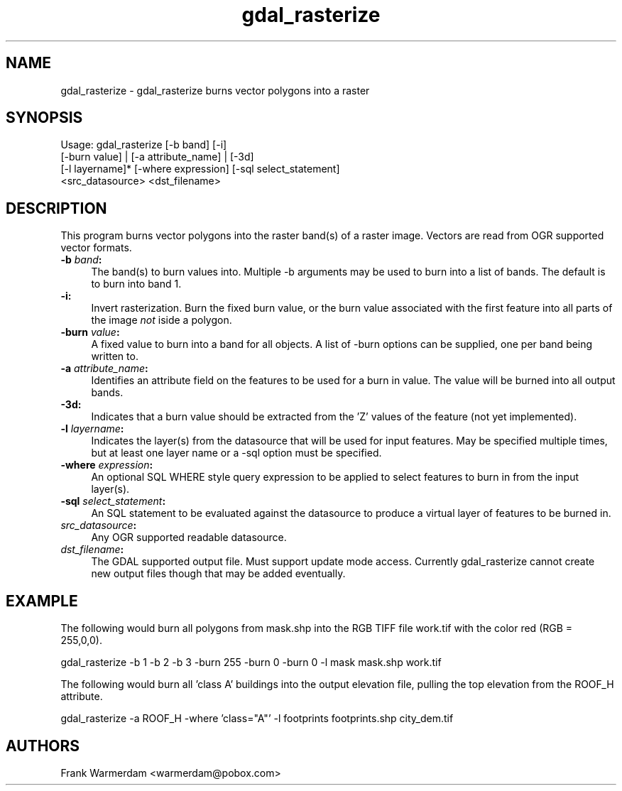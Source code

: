 .TH "gdal_rasterize" 1 "14 Mar 2008" "GDAL" \" -*- nroff -*-
.ad l
.nh
.SH NAME
gdal_rasterize \- gdal_rasterize
burns vector polygons into a raster
.SH "SYNOPSIS"
.PP
.PP
.nf

Usage: gdal_rasterize [-b band] [-i]
       [-burn value] | [-a attribute_name] | [-3d]
       [-l layername]* [-where expression] [-sql select_statement]
       <src_datasource> <dst_filename>
.fi
.PP
.SH "DESCRIPTION"
.PP
This program burns vector polygons into the raster band(s) of a raster image. Vectors are read from OGR supported vector formats.
.PP
.IP "\fB\fB-b\fP \fIband\fP: \fP" 1c
The band(s) to burn values into. Multiple -b arguments may be used to burn into a list of bands. The default is to burn into band 1.
.PP
.IP "\fB\fB-i\fP: \fP" 1c
Invert rasterization. Burn the fixed burn value, or the burn value associated with the first feature into all parts of the image \fInot\fP iside a polygon.
.PP
.IP "\fB\fB-burn\fP \fIvalue\fP: \fP" 1c
A fixed value to burn into a band for all objects. A list of -burn options can be supplied, one per band being written to.
.PP
.IP "\fB\fB-a\fP \fIattribute_name\fP: \fP" 1c
Identifies an attribute field on the features to be used for a burn in value. The value will be burned into all output bands.
.PP
.IP "\fB\fB-3d\fP: \fP" 1c
Indicates that a burn value should be extracted from the 'Z' values of the feature (not yet implemented).
.PP
.IP "\fB\fB-l\fP \fIlayername\fP: \fP" 1c
Indicates the layer(s) from the datasource that will be used for input features. May be specified multiple times, but at least one layer name or a -sql option must be specified.
.PP
.IP "\fB\fB-where\fP \fIexpression\fP: \fP" 1c
An optional SQL WHERE style query expression to be applied to select features to burn in from the input layer(s). 
.PP
.IP "\fB\fB-sql\fP \fIselect_statement\fP: \fP" 1c
An SQL statement to be evaluated against the datasource to produce a virtual layer of features to be burned in.
.PP
.IP "\fB\fIsrc_datasource\fP: \fP" 1c
Any OGR supported readable datasource.
.PP
.IP "\fB\fIdst_filename\fP: \fP" 1c
The GDAL supported output file. Must support update mode access. Currently gdal_rasterize cannot create new output files though that may be added eventually.
.PP
.PP
.SH "EXAMPLE"
.PP
The following would burn all polygons from mask.shp into the RGB TIFF file work.tif with the color red (RGB = 255,0,0).
.PP
.PP
.nf

gdal_rasterize -b 1 -b 2 -b 3 -burn 255 -burn 0 -burn 0 -l mask mask.shp work.tif
.fi
.PP
.PP
The following would burn all 'class A' buildings into the output elevation file, pulling the top elevation from the ROOF_H attribute.
.PP
.PP
.nf

gdal_rasterize -a ROOF_H -where 'class="A"' -l footprints footprints.shp city_dem.tif
.fi
.PP
.SH "AUTHORS"
.PP
Frank Warmerdam <warmerdam@pobox.com> 
